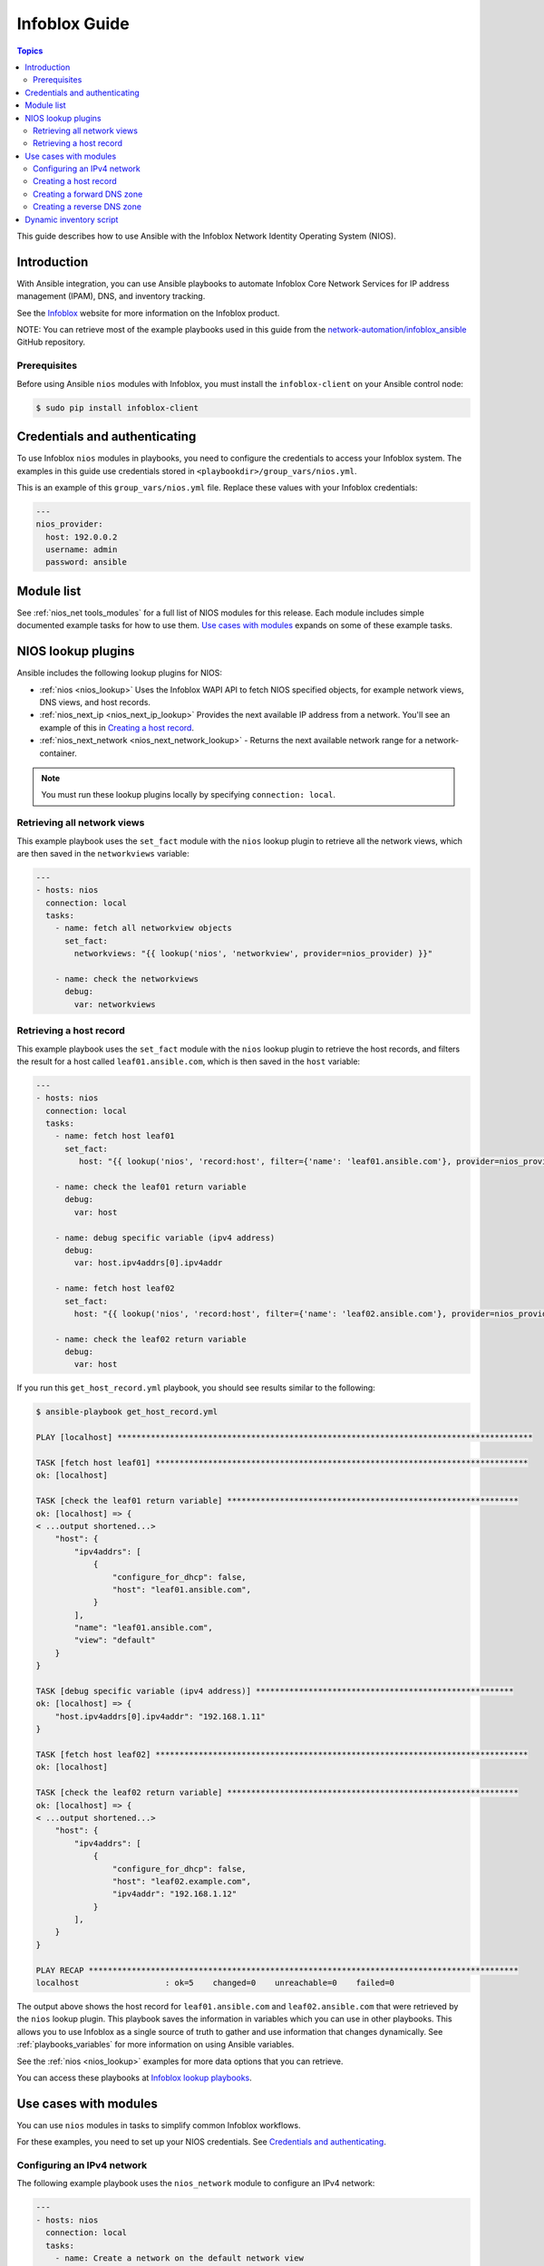 .. _nios_guide:

************************
 Infoblox Guide
************************

.. contents:: Topics

This guide describes how to use Ansible with the Infoblox Network Identity Operating System (NIOS).

Introduction
=============
With Ansible integration, you can use Ansible playbooks to automate Infoblox Core Network Services for IP address management (IPAM), DNS, and inventory tracking.

See the `Infoblox <https://www.infoblox.com/>`_ website for more information on the Infoblox product.

NOTE: You can retrieve most of the example playbooks used in this guide from the  `network-automation/infoblox_ansible <https://github.com/network-automation/infoblox_ansible>`_ GitHub repository.

Prerequisites
-------------
Before using Ansible ``nios`` modules with Infoblox, you must install the ``infoblox-client`` on your Ansible control node:

.. code-block:: bash

    $ sudo pip install infoblox-client

Credentials and authenticating
==============================

To use Infoblox ``nios`` modules in playbooks, you need to configure the credentials to access your Infoblox system.  The examples in this guide use credentials stored in ``<playbookdir>/group_vars/nios.yml``.

This is an example of this ``group_vars/nios.yml`` file. Replace these values with your Infoblox credentials:

.. code-block:: yaml

    ---
    nios_provider:
      host: 192.0.0.2
      username: admin
      password: ansible

Module list
============

See :ref:`nios_net tools_modules` for a full list of NIOS modules for this release.
Each module includes simple documented example tasks for how to use them. `Use cases with modules`_ expands on some of these example tasks.

NIOS lookup plugins
===================

Ansible includes the following lookup plugins for NIOS:

- :ref:`nios <nios_lookup>` Uses the Infoblox WAPI API to fetch NIOS specified objects, for example network views, DNS views, and host records.
- :ref:`nios_next_ip <nios_next_ip_lookup>` Provides the next available IP address from a network. You'll see an example of this in `Creating a host record`_.
- :ref:`nios_next_network <nios_next_network_lookup>` - Returns the next available network range for a network-container.

.. note:: You must run these lookup plugins locally by specifying ``connection: local``.


Retrieving all network views
----------------------------

This example playbook uses the ``set_fact`` module with the ``nios`` lookup plugin to retrieve all the network views, which are then saved in the ``networkviews`` variable:

.. code-block:: yaml

    ---
    - hosts: nios
      connection: local
      tasks:
        - name: fetch all networkview objects
          set_fact:
            networkviews: "{{ lookup('nios', 'networkview', provider=nios_provider) }}"

        - name: check the networkviews
          debug:
            var: networkviews


Retrieving a host record
------------------------

This example playbook uses the ``set_fact`` module with the ``nios`` lookup plugin to retrieve the host records, and filters the result for a host called ``leaf01.ansible.com``, which is then saved in the ``host`` variable:

.. code-block:: yaml

    ---
    - hosts: nios
      connection: local
      tasks:
        - name: fetch host leaf01
          set_fact:
             host: "{{ lookup('nios', 'record:host', filter={'name': 'leaf01.ansible.com'}, provider=nios_provider) }}"

        - name: check the leaf01 return variable
          debug:
            var: host

        - name: debug specific variable (ipv4 address)
          debug:
            var: host.ipv4addrs[0].ipv4addr

        - name: fetch host leaf02
          set_fact:
            host: "{{ lookup('nios', 'record:host', filter={'name': 'leaf02.ansible.com'}, provider=nios_provider) }}"

        - name: check the leaf02 return variable
          debug:
            var: host


If you run this ``get_host_record.yml`` playbook, you should see results similar to the following:

.. code-block:: none

    $ ansible-playbook get_host_record.yml

    PLAY [localhost] ***************************************************************************************

    TASK [fetch host leaf01] ******************************************************************************
    ok: [localhost]

    TASK [check the leaf01 return variable] *************************************************************
    ok: [localhost] => {
    < ...output shortened...>
        "host": {
            "ipv4addrs": [
                {
                    "configure_for_dhcp": false,
                    "host": "leaf01.ansible.com",
                }
            ],
            "name": "leaf01.ansible.com",
            "view": "default"
        }
    }

    TASK [debug specific variable (ipv4 address)] ******************************************************
    ok: [localhost] => {
        "host.ipv4addrs[0].ipv4addr": "192.168.1.11"
    }

    TASK [fetch host leaf02] ******************************************************************************
    ok: [localhost]

    TASK [check the leaf02 return variable] *************************************************************
    ok: [localhost] => {
    < ...output shortened...>
        "host": {
            "ipv4addrs": [
                {
                    "configure_for_dhcp": false,
                    "host": "leaf02.example.com",
                    "ipv4addr": "192.168.1.12"
                }
            ],
        }
    }

    PLAY RECAP ******************************************************************************************
    localhost                  : ok=5    changed=0    unreachable=0    failed=0

The output above shows the host record for ``leaf01.ansible.com`` and ``leaf02.ansible.com`` that were retrieved by the ``nios`` lookup plugin. This playbook saves the information in variables which you can use in other playbooks. This allows you to use Infoblox as a single source of truth to gather and use information that changes dynamically. See :ref:`playbooks_variables` for more information on using Ansible variables.

See the :ref:`nios <nios_lookup>` examples for more data options that you can retrieve.

You can access these playbooks at `Infoblox lookup playbooks <https://github.com/network-automation/infoblox_ansible/tree/master/lookup_playbooks>`_.

Use cases with modules
======================

You can use ``nios`` modules in tasks to simplify common Infoblox workflows.

For these examples, you need to set up your NIOS credentials. See `Credentials and authenticating`_.

Configuring an IPv4 network
---------------------------

The following example playbook uses the ``nios_network`` module to configure an IPv4 network:

.. code-block:: yaml

    ---
    - hosts: nios
      connection: local
      tasks:
        - name: Create a network on the default network view
          nios_network:
            network: 192.168.100.0/24
            comment: sets the IPv4 network
            options:
              - name: domain-name
                value: ansible.com
            state: present
            provider: "{{nios_provider}}"

Notice the last parameter, ``provider``, uses the variable ``nios_provider`` defined in the ``group_vars/`` directory. You can find complete details on the ``nios_network`` module at :ref:`nios_network <nios_network_module>`.


Creating a host record
----------------------

This example playbook builds on the newly-created IPv4 network to create a host record named `leaf03.ansible.com`:

.. code-block:: yaml

    ---
    - hosts: nios
      connection: local
      tasks:
        - name: configure an IPv4 host record
          nios_host_record:
            name: leaf03.ansible.com
            ipv4addrs:
              - ipv4addr:
                  "{{ lookup('nios_next_ip', '192.168.100.0/24', provider=nios_provider)[0] }}"
            state: present
    provider: "{{nios_provider}}"

Notice the IPv4 address in this example uses the ``nios_next_ip`` lookup plugin to find the next available IPv4 address on the network. You can find complete details on the ``nios_next_ip`` lookup plugin at :ref:`nios_next_ip <nios_next_ip_lookup>`.


Creating a forward DNS zone
---------------------------

The following example playbook uses the ``nios_zone`` module to configure a forward DNS zone:

.. code-block:: yaml

    ---
    - hosts: nios
      connection: local
      tasks:
        - name: Create a forward DNS zone called ansible-test.com
          nios_zone:
            name: ansible-test.com
            comment: local DNS zone
            state: present
            provider: "{{ nios_provider }}"

Creating a reverse DNS zone
---------------------------

The following example playbook uses the ``nios_zone`` module to configure a reverse DNS zone:

.. code-block:: yaml

    ---
    - hosts: nios
      connection: local
      tasks:
        - name: configure a reverse mapping zone on the system using IPV6 zone format
          nios_zone:
            name: 100::1/128
            zone_format: IPV6
            state: present
            provider: "{{ nios_provider }}"

Dynamic inventory script
========================

You can use the Infoblox dynamic inventory script to import your network node inventory with Infoblox NIOS. To gather the inventory from Infoblox, you need two files:

- `infoblox.yaml <https://raw.githubusercontent.com/ansible/ansible/devel/contrib/inventory/infoblox.yaml>`_ - A file that specifies the NIOS provider arguments and optional filters.

- `infoblox.py <https://raw.githubusercontent.com/ansible/ansible/devel/contrib/inventory/infoblox.py>`_ - The python script that retrieves the NIOS inventory.

To use the Infoblox dynamic inventory script:

1. Download the ``infoblox.yaml`` file and save it in the ``/etc/ansible`` directory.

2. Modify the ``infoblox.yaml`` file with your NIOS credentials.

3. Download the ``infoblox.py`` file and save it in the ``/etc/ansible/hosts`` directory.

4. Change the permissions on the ``infoblox.py`` file to make the file an executable:

.. code-block:: bash

    $ sudo chmod +x /etc/ansible/hosts/infoblox.py

5. Optionally, test the script:

.. code-block:: bash

   $  ./infoblox.py --list

After a few minutes, you should see your Infoblox inventory in JSON format.

You can explicitly use the Infoblox dynamic inventory script as follows:

.. code-block:: bash

    $ ansible -i infoblox.py all -m ping

You can also implicitly use the Infoblox dynamic inventory script by including it in your inventory directory (``etc/ansible/hosts`` by default).

See :ref:`dynamic_inventory` for more details.

.. seealso::

  `Infoblox website <https://www.infoblox.com//>`_
      The Infoblox website
  `Infoblox and Ansible Deployment Guide <https://www.infoblox.com/resources/deployment-guides/infoblox-and-ansible-integration>`_
      The deployment guide for Ansible integration provided by Infoblox.
  `Infoblox Integration in Ansible 2.5 <https://www.ansible.com/blog/infoblox-integration-in-ansible-2.5>`_
      Ansible blog post about Infoblox.
  :ref:`Ansible NIOS modules <nios_net tools_modules>`
      The list of supported NIOS modules, with examples.
  `Infoblox Ansible Examples <https://github.com/network-automation/infoblox_ansible>`_
      Infoblox example playbooks.
